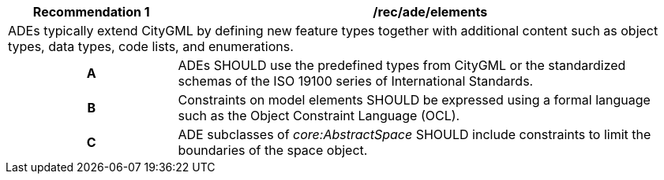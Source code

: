 [[rec_ade_elements]]
[cols="2,6",options="header"]
|===
| Recommendation  {counter:req-id} | /rec/ade/elements
2+|ADEs typically extend CityGML by defining new feature types together with additional content such as object types, data types, code lists, and enumerations.
h| A | ADEs SHOULD use the predefined types from CityGML or the standardized schemas of the ISO 19100 series of International Standards.
h| B | Constraints on model elements SHOULD be expressed using a formal language such as the Object Constraint Language (OCL).
h| C | ADE subclasses of _core:AbstractSpace_ SHOULD include constraints to limit the boundaries of the space object.
|===
